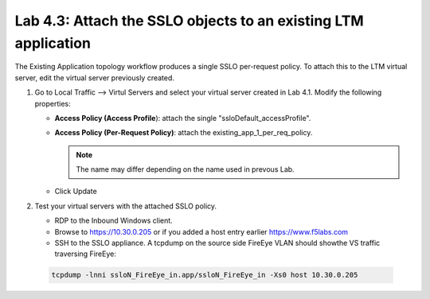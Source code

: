 .. role:: red
.. role:: bred

Lab 4.3: Attach the SSLO objects to an existing LTM application
---------------------------------------------------------------

The Existing Application topology workflow produces a single SSLO per-request
policy. To attach this to the LTM virtual server, edit the virtual server
previously created.

#. Go to Local Traffic --> Virtul Servers and select your virtual server
   created in Lab 4.1. Modify the following properties:

   - **Access Policy (Access Profile**): attach the single
     ":red:`ssloDefault_accessProfile`".
   - **Access Policy (Per-Request Policy)**: attach the
     :red:`existing_app_1_per_req_policy`.

     .. note:: The name may differ depending on the name used in prevous Lab.

   - Click :red:`Update`
   
#. Test your virtual servers with the attached SSLO policy.

   - RDP to the :bred:`Inbound Windows client`.
   - Browse to https://10.30.0.205 or if you added a host entry earlier
     https://www.f5labs.com
   - SSH to the SSLO appliance. A tcpdump on the source side FireEye VLAN
     should showthe VS traffic traversing FireEye:

  .. code-block:: bash

     tcpdump -lnni ssloN_FireEye_in.app/ssloN_FireEye_in -Xs0 host 10.30.0.205
